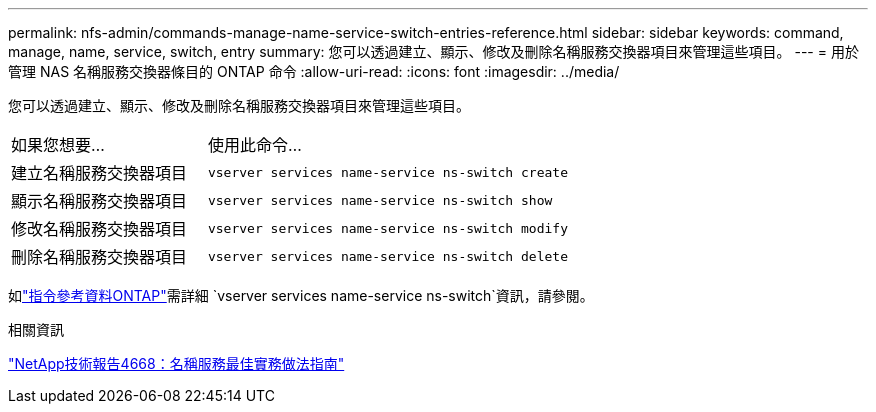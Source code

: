 ---
permalink: nfs-admin/commands-manage-name-service-switch-entries-reference.html 
sidebar: sidebar 
keywords: command, manage, name, service, switch, entry 
summary: 您可以透過建立、顯示、修改及刪除名稱服務交換器項目來管理這些項目。 
---
= 用於管理 NAS 名稱服務交換器條目的 ONTAP 命令
:allow-uri-read: 
:icons: font
:imagesdir: ../media/


[role="lead"]
您可以透過建立、顯示、修改及刪除名稱服務交換器項目來管理這些項目。

[cols="35,65"]
|===


| 如果您想要... | 使用此命令... 


 a| 
建立名稱服務交換器項目
 a| 
`vserver services name-service ns-switch create`



 a| 
顯示名稱服務交換器項目
 a| 
`vserver services name-service ns-switch show`



 a| 
修改名稱服務交換器項目
 a| 
`vserver services name-service ns-switch modify`



 a| 
刪除名稱服務交換器項目
 a| 
`vserver services name-service ns-switch delete`

|===
如link:https://docs.netapp.com/us-en/ontap-cli/search.html?q=vserver+services+name-service+ns-switch["指令參考資料ONTAP"^]需詳細 `vserver services name-service ns-switch`資訊，請參閱。

.相關資訊
https://www.netapp.com/pdf.html?item=/media/16328-tr-4668pdf.pdf["NetApp技術報告4668：名稱服務最佳實務做法指南"^]
